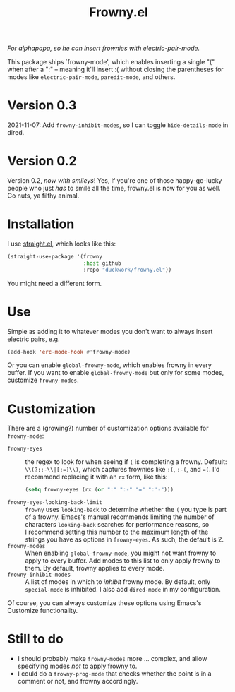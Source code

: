 #+TITLE: Frowny.el

#+HTML: <img src="images/mascot.png" align="right">

/For alphapapa, so he can insert frownies with electric-pair-mode./

This package ships `frowny-mode', which enables inserting a single "("
when after a ":" -- meaning it'll insert :( without closing the
parentheses for modes like =electric-pair-mode=, =paredit-mode=, and
others.

* Version 0.3

2021-11-07: Add =frowny-inhibit-modes=, so I can toggle
=hide-details-mode= in dired.

* Version 0.2

Version 0.2, /now with smileys/!  Yes, if you're one of those
happy-go-lucky people who just /has/ to smile all the time, frowny.el is
now for you as well.  Go nuts, ya filthy animal.

* Installation

I use [[https://github.com/raxod502/straight.el][straight.el]], which looks like this:

#+begin_src emacs-lisp
  (straight-use-package '(frowny
                          :host github
                          :repo "duckwork/frowny.el"))
#+end_src

You might need a different form.

* Use

Simple as adding it to whatever modes you don't want to always insert
electric pairs, e.g.

#+begin_src emacs-lisp
  (add-hook 'erc-mode-hook #'frowny-mode)
#+end_src

Or you can enable =global-frowny-mode=, which enables frowny in every
buffer.  If you want to enable =global-frowny-mode= but only for some
modes, customize =frowny-modes=.

* Customization

There are a (growing?) number of customization options available for
=frowny-mode=:

- =frowny-eyes= :: the regex to look for when seeing if =(= is completing
  a frowny.  Default: =\\(?::-\\|[:=]\\)=, which captures frownies like
  =:(=, =:-(=, and ==(=.  I'd recommend replacing it with an =rx= form, like
  this:

  #+begin_src emacs-lisp
    (setq frowny-eyes (rx (or ":" ":-" "=" ":'-")))
  #+end_src

- =frowny-eyes-looking-back-limit= :: =frowny= uses =looking-back= to
  determine whether the =(= you type is part of a frowny.  Emacs's
  manual recommends limiting the number of characters =looking-back=
  searches for performance reasons, so I recommend setting this number
  to the maximum length of the strings you have as options in
  =frowny-eyes=.  As such, the default is 2.
- =frowny-modes= :: When enabling =global-frowny-mode=, you might not want
  frowny to apply to every buffer.  Add modes to this list to only
  apply frowny to them.  By default, frowny applies to every mode.
- =frowny-inhibit-modes= :: A list of modes in which to /inhibit/ frowny
  mode.  By default, only =special-mode= is inhibited.  I also add
  =dired-mode= in my configuration.

Of course, you can always customize these options using Emacs's Customize functionality.

* Still to do

- I should probably make =frowny-modes= more ... complex, and allow
  specifying modes /not/ to apply frowny to.
- I could do a =frowny-prog-mode= that checks whether the point is in a
  comment or not, and frowny accordingly.
